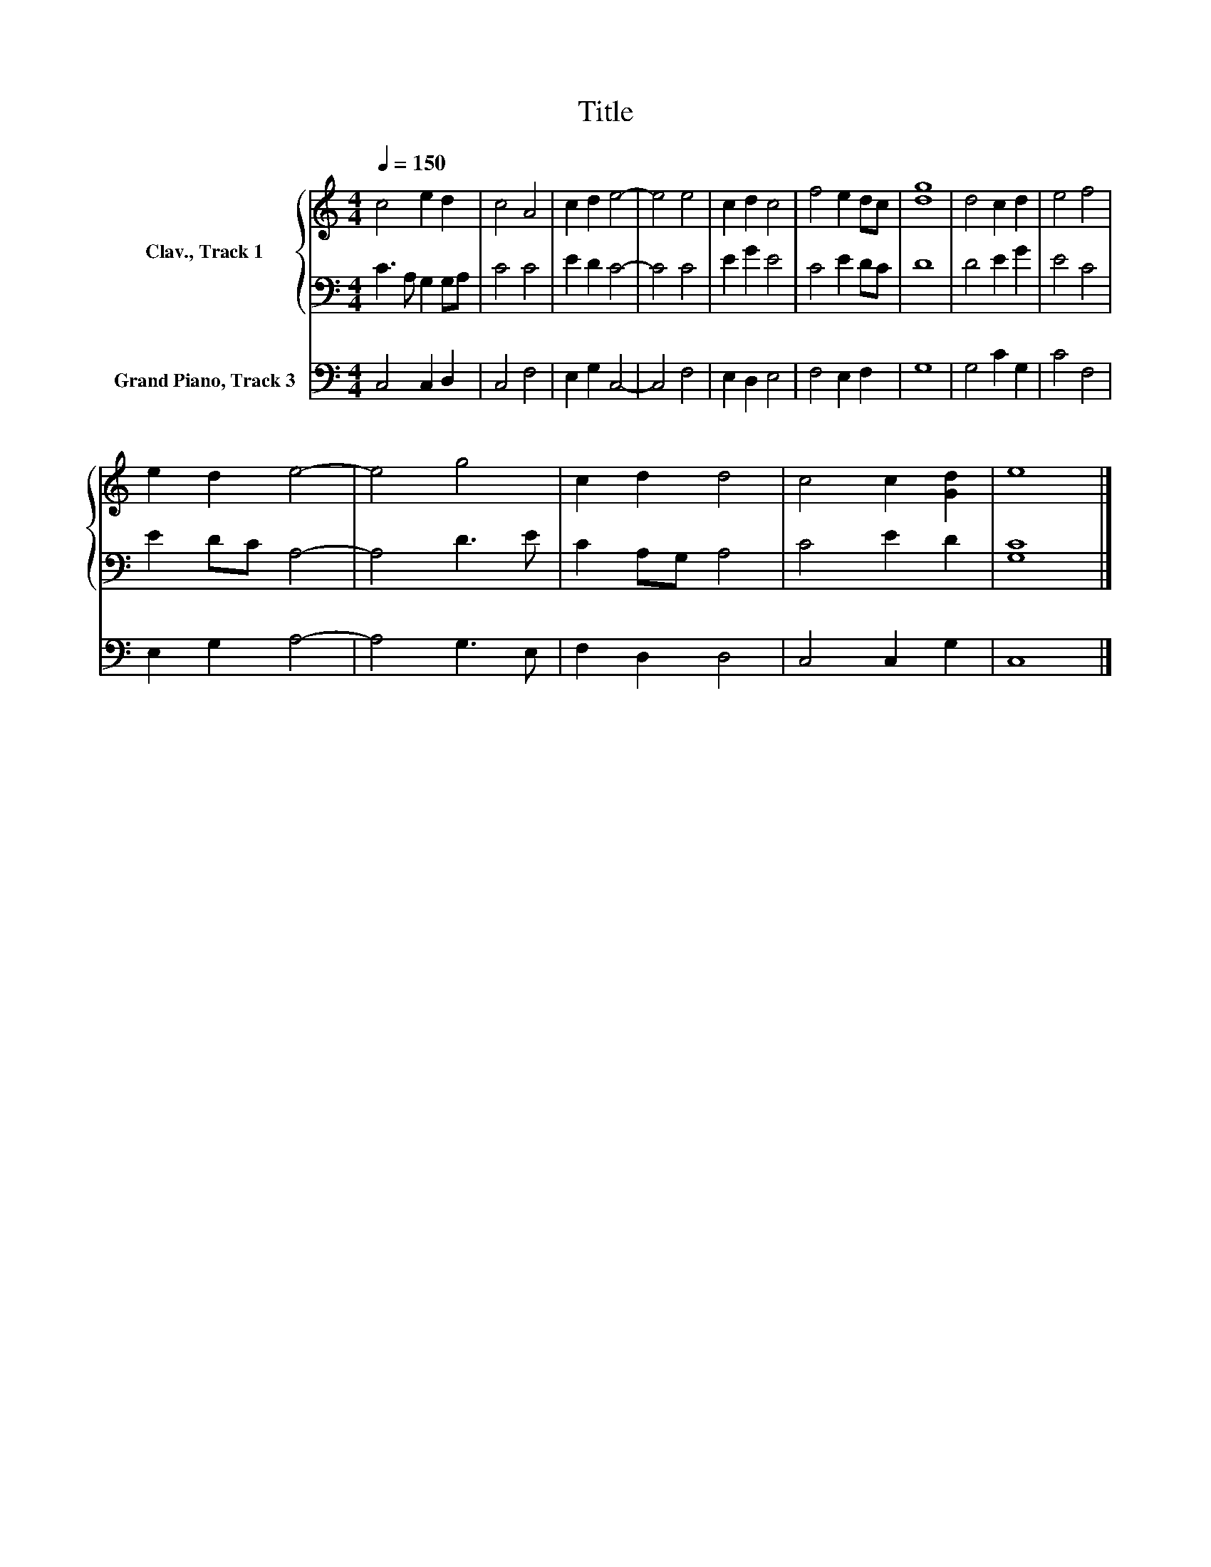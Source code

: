 X:1
T:Title
%%score { 1 | 2 } 3
L:1/8
Q:1/4=150
M:4/4
K:C
V:1 treble nm="Clav., Track 1"
V:2 bass 
V:3 bass nm="Grand Piano, Track 3"
V:1
 c4 e2 d2 | c4 A4 | c2 d2 e4- | e4 e4 | c2 d2 c4 | f4 e2 dc | [dg]8 | d4 c2 d2 | e4 f4 | %9
 e2 d2 e4- | e4 g4 | c2 d2 d4 | c4 c2 [Gd]2 | e8 |] %14
V:2
 C3 A, G,2 G,A, | C4 C4 | E2 D2 C4- | C4 C4 | E2 G2 E4 | C4 E2 DC | D8 | D4 E2 G2 | E4 C4 | %9
 E2 DC A,4- | A,4 D3 E | C2 A,G, A,4 | C4 E2 D2 | [G,C]8 |] %14
V:3
 C,4 C,2 D,2 | C,4 F,4 | E,2 G,2 C,4- | C,4 F,4 | E,2 D,2 E,4 | F,4 E,2 F,2 | G,8 | G,4 C2 G,2 | %8
 C4 F,4 | E,2 G,2 A,4- | A,4 G,3 E, | F,2 D,2 D,4 | C,4 C,2 G,2 | C,8 |] %14


